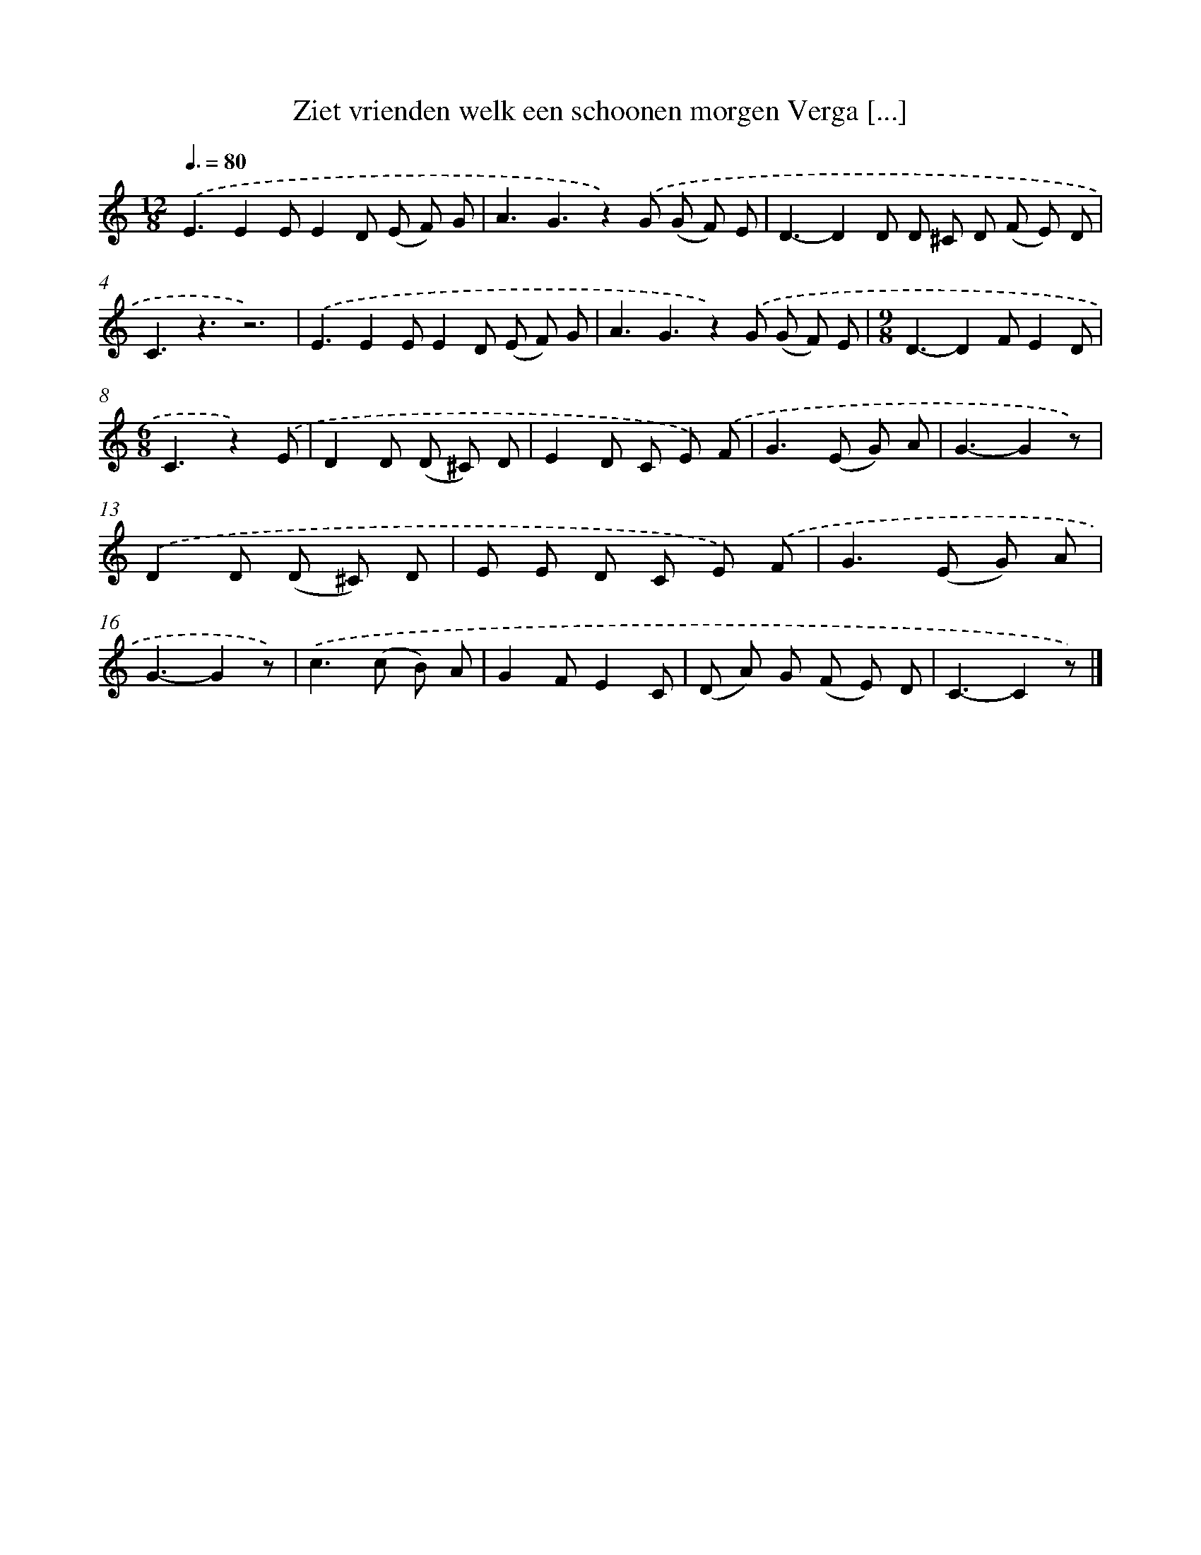 X: 5347
T: Ziet vrienden welk een schoonen morgen Verga [...]
%%abc-version 2.0
%%abcx-abcm2ps-target-version 5.9.1 (29 Sep 2008)
%%abc-creator hum2abc beta
%%abcx-conversion-date 2018/11/01 14:36:17
%%humdrum-veritas 3898750634
%%humdrum-veritas-data 3591852795
%%continueall 1
%%barnumbers 0
L: 1/8
M: 12/8
Q: 3/8=80
K: C clef=treble
.('E3E2EE2D (E F) G |
A3G3z2).('G (G F) E |
D3-D2D D ^C D (F E) D |
C3z3z6) |
.('E3E2EE2D (E F) G |
A3G3z2).('G (G F) E |
[M:9/8]D3-D2FE2D |
[M:6/8]C3z2).('E |
D2D (D ^C) D |
E2D C E) .('F |
G2>(E2 G) A |
G3-G2z) |
.('D2D (D ^C) D |
E E D C E) .('F |
G2>(E2 G) A |
G3-G2z) |
.('c2>(c2 B) A |
G2FE2C |
(D A) G (F E) D |
C3-C2z) |]

